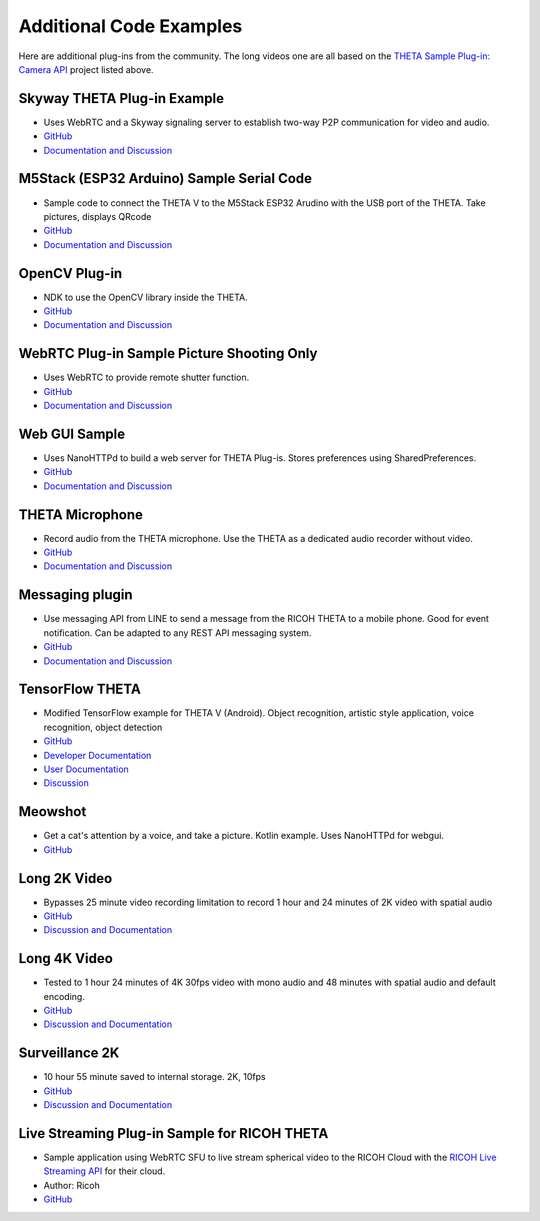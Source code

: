 Additional Code Examples
========================

.. pluginlibrary
.. -------------
.. * Standalone plug-in library if you want to start with a new Android project instead
..   of opening an existing project.
.. * `GitHub <https://github.com/theta360developers/pluginlibrary>`_

.. More Examples
.. -------------

Here are additional plug-ins from the community. The long videos one are all based on the 
`THETA Sample Plug-in: Camera API <https://github.com/theta360developers/theta-plugin-camera-api-sample>`_
project listed above.

.. index:: live streaming

Skyway THETA Plug-in Example
----------------------------
* Uses WebRTC and a Skyway signaling server to establish two-way P2P communication for 
  video and audio.
* `GitHub <https://github.com/theta360developers/skyway_theta_plugin_example>`_
* `Documentation and Discussion <https://community.theta360.guide/t/theta-live-streaming-360-video-with-webrtc-direct-from-camera/4082?u=codetricity>`_

.. index:: M5Stack, ESP32, Arduino

M5Stack (ESP32 Arduino) Sample Serial Code
------------------------------------------
* Sample code to connect the THETA V to the M5Stack ESP32 Arudino with the USB port of the THETA. Take pictures, displays QRcode
* `GitHub <https://github.com/theta360developers/theta-plugin-m5-serial-remote-sample>`_
* `Documentation and Discussion <https://community.theta360.guide/t/m5-stack-esp32-and-ricoh-theta/4102?u=codetricity>`_

.. index:: OpenCV

OpenCV Plug-in
--------------
* NDK to use the OpenCV library inside the THETA.
* `GitHub <https://github.com/theta360developers/opencvsample>`_
* `Documentation and Discussion <https://community.theta360.guide/t/ricoh-blog-post-running-opencv-in-your-ricoh-theta/4084?u=codetricity>`_

.. index:: WebRTC

WebRTC Plug-in Sample Picture Shooting Only
-------------------------------------------
* Uses WebRTC to provide remote shutter function.
* `GitHub <https://github.com/theta360developers/theta-plugin-webrtc-sample>`_
* `Documentation and Discussion <https://community.theta360.guide/t/create-a-webrtc-p2p-shooting-app-with-the-theta-plug-in/4050/2?u=codetricity>`_


.. index:: user interface

Web GUI Sample
--------------
* Uses NanoHTTPd to build a web server for THETA Plug-is. Stores preferences using SharedPreferences.
* `GitHub <https://github.com/theta360developers/webgui-sample>`_
* `Documentation and Discussion <https://community.theta360.guide/t/creating-a-webui-for-your-theta-plug-in/4054?u=codetricity>`_

.. index:: microphone, audio

THETA Microphone
----------------
* Record audio from the THETA microphone. Use the THETA as a dedicated audio recorder
  without video.
* `GitHub <https://github.com/theta360developers/theta-microphone>`_
* `Documentation and Discussion <https://community.theta360.guide/t/how-to-record-using-a-microphone-with-the-ricoh-theta-plug-in/3733?u=codetricity>`_

.. index:: messaging

Messaging plugin
----------------
* Use messaging API from LINE to send a message from the RICOH THETA to a mobile phone. 
  Good for event notification. Can be adapted to any REST API messaging system.
* `GitHub <https://github.com/theta360developers/ricoh-theta-messaging-plugin>`_
* `Documentation and Discussion <https://community.theta360.guide/t/ricoh-blog-post-theta-plug-in-development-sending-love-with-theta/3327?u=codetricity>`_

.. index:: deep learning, tensorflow, ai, voice recognition

TensorFlow THETA
----------------
* Modified TensorFlow example for THETA V (Android). Object recognition,
  artistic style application, voice recognition, object detection
* `GitHub <https://github.com/theta360developers/tensorflow-theta>`_
* `Developer Documentation <https://medium.com/theta360-guide/howto-build-tensorflow-apps-for-ricoh-theta-1b64da06a0bd>`_
* `User Documentation <https://medium.com/theta360-guide/running-tensorflow-on-ricoh-theta-v-e9ca512174cf>`_
* `Discussion <https://community.theta360.guide/t/how-to-build-tensorflow-apps-for-ricoh-theta/3808?u=codetricity>`_


.. index:: user interface

Meowshot
--------
* Get a cat's attention by a voice, and take a picture. Kotlin
  example. Uses NanoHTTPd for webgui.
* `GitHub <https://github.com/theta360developers/meowshot>`_

Long 2K Video
-------------
* Bypasses 25 minute video recording limitation to record 1 hour and 24 minutes 
  of 2K video with spatial audio
* `GitHub <https://github.com/theta360developers/long-2k-video>`_
* `Discussion and Documentation <https://community.theta360.guide/t/theta-v-long-video-plug-in-recording-beyond-25-minutes/3483?u=codetricity>`_

Long 4K Video
----------------------------------------------------------------------
* Tested to 1 hour 24 minutes of 4K 30fps video with mono audio and 48 minutes 
  with spatial audio and default encoding.
* `GitHub <https://github.com/theta360developers/4k-long-video>`_
* `Discussion and Documentation <https://community.theta360.guide/t/theta-v-long-video-plug-in-recording-beyond-25-minutes/3483?u=codetricity>`_

Surveillance 2K
---------------
* 10 hour 55 minute saved to internal storage. 2K, 10fps
* `GitHub <https://github.com/theta360developers/surveillance-2k>`_ 
* `Discussion and Documentation <https://community.theta360.guide/t/theta-v-long-video-plug-in-recording-beyond-25-minutes/3483?u=codetricity>`_

.. index:: live streaming

Live Streaming Plug-in Sample for RICOH THETA
---------------------------------------------
* Sample application using WebRTC SFU to live stream spherical video to the 
  RICOH Cloud with the `RICOH Live Streaming API <https://api.ricoh/products/live-streaming-api/>`_
  for their cloud. 
* Author: Ricoh
* `GitHub <https://github.com/theta360developers/theta-plugin-ricoh-live-streaming-sample>`_
